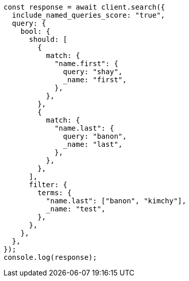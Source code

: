 // This file is autogenerated, DO NOT EDIT
// Use `node scripts/generate-docs-examples.js` to generate the docs examples

[source, js]
----
const response = await client.search({
  include_named_queries_score: "true",
  query: {
    bool: {
      should: [
        {
          match: {
            "name.first": {
              query: "shay",
              _name: "first",
            },
          },
        },
        {
          match: {
            "name.last": {
              query: "banon",
              _name: "last",
            },
          },
        },
      ],
      filter: {
        terms: {
          "name.last": ["banon", "kimchy"],
          _name: "test",
        },
      },
    },
  },
});
console.log(response);
----
